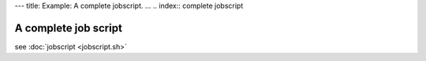 ---
title: Example: A complete jobscript.
...
.. index:: complete jobscript

.. FIXME: inline job script example

-----------------------------
A complete job script
-----------------------------

.. FIXME inline

see :doc:`jobscript <jobscript.sh>`
